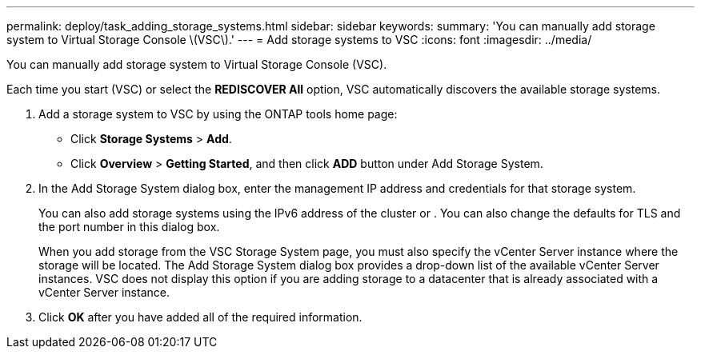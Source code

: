 ---
permalink: deploy/task_adding_storage_systems.html
sidebar: sidebar
keywords: 
summary: 'You can manually add storage system to Virtual Storage Console \(VSC\).'
---
= Add storage systems to VSC
:icons: font
:imagesdir: ../media/

[.lead]
You can manually add storage system to Virtual Storage Console (VSC).

Each time you start (VSC) or select the *REDISCOVER All* option, VSC automatically discovers the available storage systems.

. Add a storage system to VSC by using the ONTAP tools home page:
 ** Click *Storage Systems* > *Add*.
 ** Click *Overview* > *Getting Started*, and then click *ADD* button under Add Storage System.
. In the Add Storage System dialog box, enter the management IP address and credentials for that storage system.
+
You can also add storage systems using the IPv6 address of the cluster or . You can also change the defaults for TLS and the port number in this dialog box.
+
When you add storage from the VSC Storage System page, you must also specify the vCenter Server instance where the storage will be located. The Add Storage System dialog box provides a drop-down list of the available vCenter Server instances. VSC does not display this option if you are adding storage to a datacenter that is already associated with a vCenter Server instance.

. Click *OK* after you have added all of the required information.
